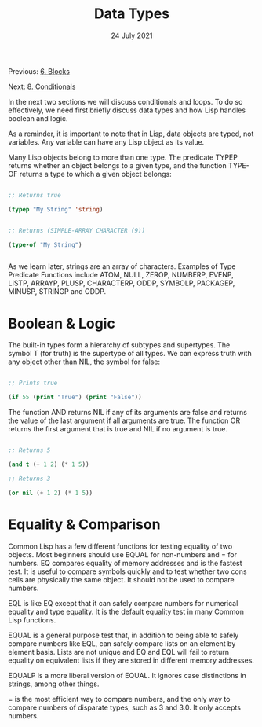 #+DATE: 24 July 2021

#+TITLE: Data Types

Previous: [[file:clbe-6.org][6. Blocks]]

Next: [[file:clbe-8.org][8. Conditionals]]

# # # # # # # # # # # # # # # # # # # # # # # # # # # # # # # # # # # #

In the next two sections we will discuss conditionals and loops. To do
so effectively, we need first briefly discuss data types and how Lisp
handles boolean and logic.

As a reminder, it is important to note that in Lisp, data objects are
typed, not variables. Any variable can have any Lisp object as its
value.

Many Lisp objects belong to more than one type. The predicate TYPEP
returns whether an object belongs to a given type, and the function
TYPE-OF returns a type to which a given object belongs:

#+begin_src lisp

  ;; Returns true
  
  (typep "My String" 'string)

  
  ;; Returns (SIMPLE-ARRAY CHARACTER (9))

  (type-of "My String")


#+end_src
As we learn later, strings are an array of characters. Examples of Type
Predicate Functions include ATOM, NULL, ZEROP, NUMBERP, EVENP, LISTP,
ARRAYP, PLUSP, CHARACTERP, ODDP, SYMBOLP, PACKAGEP, MINUSP, STRINGP 
and ODDP.

* Boolean & Logic

The built-in types form a hierarchy of subtypes and supertypes. The
symbol T (for truth) is the supertype of all types. We can express
truth with any object other than NIL, the symbol for false:

#+begin_src lisp

  ;; Prints true
  
  (if 55 (print "True") (print "False"))

#+end_src

The function AND returns NIL if any of its arguments are false and
returns the value of the last argument if all arguments are true.  The
function OR returns the first argument that is true and NIL if no
argument is true.

#+begin_src lisp

  ;; Returns 5
  
  (and t (+ 1 2) (* 1 5))

  ;; Returns 3
  
  (or nil (+ 1 2) (* 1 5))

#+end_src

* Equality & Comparison

Common Lisp has a few different functions for testing equality of two
objects. Most beginners should use EQUAL for non-numbers and = for
numbers. EQ compares equality of memory addresses and is the fastest
test. It is useful to compare symbols quickly and to test whether two
cons cells are physically the same object. It should not be used to
compare numbers.

EQL is like EQ except that it can safely compare numbers for numerical
equality and type equality. It is the default equality test in many
Common Lisp functions.

EQUAL is a general purpose test that, in addition to being able to
safely compare numbers like EQL, can safely compare lists on an
element by element basis. Lists are not unique and EQ and EQL will
fail to return equality on equivalent lists if they are stored in
different memory addresses.

EQUALP is a more liberal version of EQUAL. It ignores case
distinctions in strings, among other things.

= is the most efficient way to compare numbers, and the only way to
compare numbers of disparate types, such as 3 and 3.0. It only accepts
numbers.

